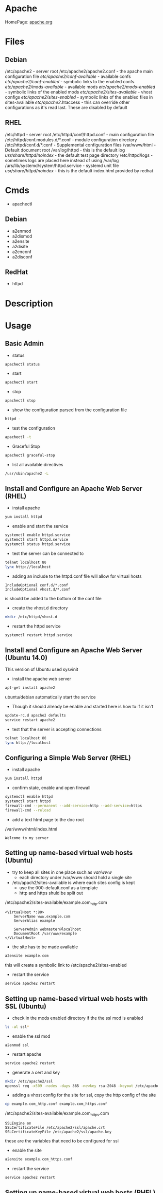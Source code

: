 #+TAGS: web apache httpd web_server ssl_certificate


* Apache
HomePage: [[https://www.apache.org/][apache.org]]

* Files
** Debian
/etc/apache2 - server root
/etc/apache2/apache2.conf - the apache main configuration file
/etc/apache2/conf-available/  - available confs
/etc/apache2/conf-enabled/    - symbolic links to the enabled confs
/etc/apache2/mods-available/  - available mods
/etc/apache2/mods-enabled/    - symbolic links of the enabled mods
/etc/apache2/sites-available/ - vhost configs
/etc/apache2/sites-enabled/   - symbolic links of the enabled files in sites-available
/etc/apache2/.htaccess        - this can override other configurations as it's read last. These are disabled by default

** RHEL
/etc/httpd - server root
/etc/httpd/conf/httpd.conf       - main configuration file
/etc/httpd/conf.modules.d/*.conf - module configuration directory
/etc/httpd/conf.d/*.conf         - Supplemental configuration files
/var/www/html                    - Default document root
/var/log/httpd                   - this is the default log
/usr/share/httpd/noindex/        - the default test page directory
/etc/httpd/logs                  - sometimes logs are placed here instead of using /var/log
/urs/lib/systemd/system/httpd.service - systemd unit file
/usr/share/httpd/noindex/        - this is the default index.html provided by redhat

* Cmds
- apachectl
** Debian
- a2enmod
- a2dismod
- a2ensite
- a2disite
- a2enconf
- a2disconf
** RedHat
- httpd

* Description
* Usage
** Basic Admin
- status
#+BEGIN_SRC sh
apachectl status 
#+END_SRC

- start
#+BEGIN_SRC sh
apachectl start
#+END_SRC

- stop
#+BEGIN_SRC sh
apachectl stop
#+END_SRC

- show the configuration parsed from the configuration file
#+BEGIN_SRC sh
httpd -
#+END_SRC

- test the configuration
#+BEGIN_SRC sh
apachectl -t
#+END_SRC

- Graceful Stop
#+BEGIN_SRC sh
apachectl graceful-stop
#+END_SRC

- list all available directives
#+BEGIN_SRC sh
/usr/sbin/apache2 -L
#+END_SRC

** Install and Configure an Apache Web Server (RHEL)
   
- install apache
#+BEGIN_SRC sh
yum install httpd
#+END_SRC

- enable and start the service
#+BEGIN_SRC sh
systemctl enable httpd.service
systemctl start httpd.service
systemctl status httpd.service
#+END_SRC

- test the server can be connected to
#+BEGIN_SRC sh
telnet localhost 80
lynx http://localhost
#+END_SRC

- adding an include to the httpd.conf file will allow for virtual hosts
#+BEGIN_EXAMPLE
IncludeOptional conf.d/*.conf
IncludeOptional vhost.d/*.conf
#+END_EXAMPLE
is should be added to the bottom of the conf file

- create the vhost.d directory
#+BEGIN_SRC sh
mkdir /etc/httpd/vhost.d
#+END_SRC

- restart the httpd service
#+BEGIN_SRC sh
systemctl restart httpd.service
#+END_SRC

** Install and Configure an Apache Web Server (Ubuntu 14.0)
This version of Ubuntu used sysvinit   

- install the apache web server
#+BEGIN_SRC sh
apt-get install apache2
#+END_SRC
ubuntu/debian automatically start the service

- Though it should already be enable and started here is how to if it isn't
#+BEGIN_SRC sh
update-rc.d apache2 defaults
service restart apache2
#+END_SRC

- test that the server is accepting connections
#+BEGIN_SRC sh
telnet localhost 80
lynx http://localhost
#+END_SRC

** Configuring a Simple Web Server (RHEL)
- install apache
#+BEGIN_SRC sh
yum install httpd
#+END_SRC

- confirm state, enable and open firewall
#+BEGIN_SRC sh
systemctl enable httpd
systemctl start httpd
firewall-cmd --permanent --add-service=http --add-service=https
firewall-cmd --reload
#+END_SRC

- add a text html page to the doc root
/var/www/html/index.html
#+BEGIN_EXAMPLE
Welcome to my server
#+END_EXAMPLE

** Setting up name-based virtual web hosts (Ubuntu)
   
- try to keep all sites in one place such as /var/www/
  - each directory under /var/www should hold a single site
  
- /etc/apach2/sites-available is where each sites config is kept 
  - use the 000-default.conf as a template
  - http and https shuld be split out
    
/etc/apache2/sites-available/example.com_http.com
#+BEGIN_EXAMPLE
<VirtualHost *:80>
	ServerName www.example.com
	ServerAlias example

	ServerAdmin webmaster@localhost
	DocumentRoot /var/www/example
</VirtualHost>
#+END_EXAMPLE

- the site has to be made available
#+BEGIN_SRC sh
a2ensite example.com
#+END_SRC
this will create a symbolic link to /etc/apache2/sites-enabled

- restart the service
#+BEGIN_SRC sh
service apache2 restart
#+END_SRC

** Setting up name-based virtual web hosts with SSL (Ubuntu)

- check in the mods enabled directory if the the ssl mod is enabled
#+BEGIN_SRC sh
ls -al ssl*
#+END_SRC

- enable the ssl mod
#+BEGIN_SRC 
a2enmod ssl
#+END_SRC

- restart apache
#+BEGIN_SRC sh
service apache2 restart
#+END_SRC

- generate a cert and key
#+BEGIN_SRC sh
mkdir /etc/apache2/ssl
openssl req -x509 -nodes -days 365 -newkey rsa:2048 -keyout /etc/apache2/ssl/apache.key -out /etc/apache2/ssl/apache.crt
#+END_SRC

- adding a vhost config for the site for ssl, copy the http config of the site
#+BEGIN_SRC sh
cp example.com_http.conf example.com_https.conf
#+END_SRC

/etc/apache2/sites-available/example.com_https.com
#+BEGIN_EXAMPLE
SSLEngine on
SSLCertificateFile /etc/apache2/ssl/apache.crt
SSLCertificateKeyFile /etc/apache2/ssl/apache.key
#+END_EXAMPLE
these are the variables that need to be configured for ssl

- enable the site
#+BEGIN_SRC sh
a2ensite example.com_https.conf
#+END_SRC

- restart the service
#+BEGIN_SRC sh
service apache2 restart
#+END_SRC

** Setting up name-based virtual web hosts (RHEL)

- install httpd
#+BEGIN_SRC sh
yum install httpd
#+END_SRC

- enable and start
#+BEGIN_SRC sh
systemctl enable httpd.service
systemctl start httpd.service
systemctl status httpd.service
#+END_SRC

- add to the /etc/httpd/conf/httpd.conf 
#+BEGIN_EXAMPLE
IncludeOptional vhost.d/*.conf
#+END_EXAMPLE
place this at the bottom of the file

- add the vhost.d directory
#+BEGIN_SRC sh
mkdir /etch/httpd/vhost.d
#+END_SRC

- add the site directory to /var/www/
#+BEGIN_SRC sh
mkdir /var/www/example
#+END_SRC

- add an index.html
#+BEGIN_EXAMPLE
<html>

<head></head>

<body>

<h2>Example.com</h2>

</body>
</html>
#+END_EXAMPLE

- create a config file in vhost.d (there is no default file to use as a template with RHEL)
/etc/httpd/vhost.d/example.com_http.conf
#+BEGIN_EXAMPLE
<VirtualHost *:80>

	ServerName example.com
	ServerAlias example
	
	DocumentRoot /var/www/example
	ErrorLog /var/www/example/error.log
	CustomLog /var/www/example/custom.log combined
	
</VirtualHost>
#+END_EXAMPLE

- restart the service
#+BEGIN_SRC sh
systemctl restart httpd.service
#+END_SRC 

- now browse to the address and you should see the index.html that we created
  
** Setting up name-based virtual web hosts with SSL (RHEL)
   
- create an ssl directory
#+BEGIN_SRC sh
mkdir /etc/httpd/ssl
#+END_SRC

- install mod_ssl
#+BEGIN_SRC sh
yum install mod_ssl
#+END_SRC

- create a cert and key
#+BEGIN_SRC sh
openssl req -x509 -nodes -days 365 -newkey rsa:2048 -keyout /etc/httpd/ssl/apache.key -out /etc/httpd/ssl/apache.crt
#+END_SRC

- create a configuration file for https
#+BEGIN_SRC sh
cp /etc/httpd/vhost.d/example.com_http.conf /etc/httpd/vhost.d/example.com_https.conf
#+END_SRC
/etc/httpd/vhost.d/example_https.conf
#+BEGIN_EXAMPLE
<VirtualHost *:443>
	SSLEngine On	
	SSLCertificateFile /etc/httpd/ssl/apache.crt
	SSLCertificateKeyFile /etc/httpd/ssl/apache.key

	ServerName example.com
	ServerAlias example
	
	DocumentRoot /var/www/example
	
</VirtualHost>
#+END_EXAMPLE

- open port 443
#+BEGIN_SRC sh
firewall-cmd --permanent --open-port=443/tcp
firewall-cmd --reload
#+END_SRC

- restart the service
#+BEGIN_SRC sh
systemctl restart httpd.service
systemctl status httpd.service
#+END_SRC

** Implementing a Web Server with Name-Based Virtual Hosts
Docs: https://httpd.apache.org/docs/2.4/vhosts/name-based.html
We will be hosting:
  - mydomain
  - extradomain

- create the hosts directory
#+BEGIN_SRC sh
mkdir /var/www/html/{mydomain,extradomain}
echo "This is www.mydomain.com" > /var/www/html/mydomain/index.html
echo "This is www.extradomain.com" > /var/www/html/extradomain/index.html
#+END_SRC

- add to hosts file (this step is only for testing to circumvent dns)
#+BEGIN_EXAMPLE
172.31.39.227 www.mydomain.com
172.31.39.227 www.extradomain.com
#+END_EXAMPLE
the ip will be the machines local ip

- edit httpd.conf
#+BEGIN_EXAMPLE
NameVirtualhost 172.31.39.227

<VirtualHost 172.31.39.227>
	ServerName www.mydomain.com
	DocumentRoot /var/www/html/mydomain
</VirtualHost>

<VirtualHost 172.31.39.227>
	ServerName www.extradomain.com
	DocumentRoot /var/www/html/extradomain
</VirtualHost>
#+END_EXAMPLE
the ip is the on that apache will be listening on

- now restart the service for the changes to take effect
#+BEGIN_SRC sh
apachectl -t
systemctl restart httpd
#+END_SRC

** Implementing a Web Server with IP-Based Virtual Hosts
Docs: https://httpd.apache.org/docs/2.4/vhosts/ip-based.html  


- edit httpd.conf
#+BEGIN_EXAMPLE
<VirtualHost 192.168.0.3>
	ServerAdmin admin@mailprod.mydomain.com
	DocumentRoot /var/www/html/mydomain
	ServerName www.mydomain.com
	ErrorLog /var/log/httpd/mydomain/error_log
</VirtualHost>

<VirtualHost 192.168.0.4>
	ServerAdmin admin@mailprod.extradomain.com
	DocumentRoot /var/www/html/extradomain
	ServerName www.extradomain.com
	ErrorLog /var/log/httpd/extradomain/error_log
</VirtualHost>
#+END_EXAMPLE

- create the log directories
#+BEGIN_SRC sh
mkdir /var/log/httpd/{mydomain,extradomain}
#+END_SRC

- restart the service for the virtual hosts available
#+BEGIN_SRC sh
apachectl -t
systemctl restart httpd
#+END_SRC

** Configure a Virtual Host(RHCE RHEL7)
- ensure that the directory that you are going to place your vhosts in is added to the httpd.conf
#+BEGIN_EXAMPLE
IncludeOptional conf.d/*.conf
IncludeOptional vhosts/*.conf
#+END_EXAMPLE
By default the conf.d/*.conf is set, this means that an vhost that is added in the conf.d that ends with conf will be used
  - this can become messy and it's better to use a single directory to hold all your vhost configs

- create the vhost config in /etc/httpd/vhosts
#+BEGIN_EXAMPLE
<VirtualHost *:80>
        ServerAdmin admin@myvhost.example.com
        DocumentRoot /var/www/html/myvhost
        ServerName myvhost.example.com
        ErrorLog logs/myvhost-error_log
        CustomLog logs/myvhost-access_log combined
</VirtualHost>
#+END_EXAMPLE
when testing you will have to add the domain name to the /etc/hosts file

- create the index.html file
#+BEGIN_SRC sh
mkdir /var/www/html/myvhost
echo "This is MYVHOST at myvhost.example.com" > /var/www/html/myvhost/index.html
#+END_SRC

- check syntax of config file
#+BEGIN_SRC 
httpd -t
#+END_SRC

- check that virtual host has been added
#+BEGIN_SRC sh
httpd -D DUMP_VHOSTS
#+END_SRC

- restart the httpd service
#+BEGIN_SRC sh
systemctl restart httpd
#+END_SRC

- confirm that the vhost is accessable and returning the correct content
#+BEGIN_SRC sh
elinks http://myvhost.example.com
#+END_SRC

** Configure SSL Certs and Keys (RHEL)
- install mod_ssl
#+BEGIN_SRC sh
yum install mod_ssl openssl
#+END_SRC

- create an ssl-certs directory for httpd
#+BEGIN_SRC sh
mkdir /etc/httpd/ssl-certs
#+END_SRC

- creating a self signed certificate   
#+BEGIN_SRC sh
openssl req -x509 -nodes -days 365 -newkey rsa:2048 -keyout /etc/httpd/ssl-certs/example.key -out /etc/httpd/ssl-certs/example.crt
#+END_SRC
req    - what cert is to be created
nodes  - no des don't encrypt the key
days   - when will the cert will expire
newkey - what encryption type
keyout - where to place the key
out    - where to place the cert

- configure apache to use cert and to listen on 443
/etc/httpd/vhost.d/example.conf
#+BEGIN_EXAMPLE
NameVirtualHost *:80
NameVirtualHost *:443
<VirtualHost *:80>
	ServerAlias example
	DocumentRoot /var/www/html
	ServerName example.com
</VirtualHost>

<VirtualHost *:443>
	ServerAlias example
	DocumentRoot /var/www/html
	ServerName example.com
	
	SSLEngine on
	SSLCertificateFile /etc/httpd/ssl-certs/example.crt
	SSLCertificateKeyFile /etc/httpd/ssl-certs/example.key
</VirtualHost>
#+END_EXAMPLE

- restart httpd
#+BEGIN_SRC sh
systemctl restart httpd
#+END_SRC

- test with telnet and your browser
#+BEGIN_SRC sh
telnet example.com 443
#+END_SRC

** Configure TLS Security - Generating Key Files, CSRs and SelfSigned Certificates
- install mod_ssl and openssl
#+BEGIN_SRC sh
yum install -y mod_ssl openssl
#+END_SRC

- generate an key to sign your certificate
#+BEGIN_SRC sh
openssl genpkey -algorithm rsa -pkeyopt rsa_keygen_bits:2048 -out alickmitchell5.mylabserver.com.key
#+END_SRC

- create the certificate signing request
#+BEGIN_SRC sh
openssl req -new -key alickmitchell5.mylabserver.com.key -out alickmitchell5.mylabserver.com.csr
#+END_SRC
it is this that is sent to the CA to request a cert for your site

- we can create a self signed cert
#+BEGIN_SRC sh
openssl x509 -req -days 365 -signkey alickmitchell5.mylabserver.com.key -in alickmitchell5.mylabserver.com.csr -out alickmitchell5.mylabserver.com.crt
#+END_SRC

- set the location of the certificate in the httpd.conf or in the virtual host config
#+BEGIN_EXAMPLE
<VirtualHost *:443>
    DocumentRoot "/var/www/html/ourexample"
    ServerName alickmitchell5.mylabserver.com:443
    SSLCertificateFile /etc/pki/tls/certs/alickmitchell5.mylabserver.com.crt
    SSLCertificateKeyFile /etc/pki/tls/certs/alickmitchell5.mylabserver.com.key
</VirtualHost>
#+END_EXAMPLE

- test that our vhost is listening for ssl
#+BEGIN_SRC sh
httpd -D DUMP_VHOSTS
#+END_SRC

- add firewall rules
#+BEGIN_SRC sh
firewall-cmd --permanent --add-service=https
firewall-cmd --reload
#+END_SRC

- restart the httpd service
#+BEGIN_SRC sh
systemctl restart httpd
#+END_SRC

- check the validity of the certificate (if no gui browser available)
#+BEGIN_SRC sh
openssl s_client -connect localhost:443 -state
#+END_SRC
this will print to the screen all the certificates details

** Implementing a Web Server with SSL (Using our own CA)
   
- install the required pkgs
#+BEGIN_SRC sh
yum install mod_ssl openssl openssl-perl
#+END_SRC

- this will now add the conf.modules.d/00-ssl.conf
#+BEGIN_EXAMPLE
LoadModule ssl_module modules/mod_ssl.so
#+END_EXAMPLE

- enable ssl with an apache restart
#+BEGIN_SRC sh
systemctl restart httpd
#+END_SRC

- confirm with telnet
#+BEGIN_SRC sh
telnet localhost 443
#+END_SRC

- create dir to create the ssl certs in
#+BEGIN_SRC sh
mkdir /root/httpd
cd /roor/httpd
#+END_SRC

- create a self signed ssl cretificate
#+BEGIN_SRC sh
openssl genrsa -des3 -out mydomain.key 2048
#+END_SRC
you will be prompted for a password

- create the certificate request that can be set to the CA
#+BEGIN_SRC sh
openssl req -new -key mydomain.key -out mydomain.csr
#+END_SRC
you will be prompted for the password when creating the key

- we will crate our own CA
#+BEGIN_SRC sh
/etc/pki/tls/misc/CA.pl -newca
#+END_SRC
- you will now be prompted for a password and company details

- create a request 
#+BEGIN_SRC sh
/etc/pki/tls/misc/CA.pl -newreq
#+END_SRC
- this will create a "newreq.pem" and "newkey.pem"
- at this point we should now have:
  - mydomain.csr
  - mydomain.key
  - newkey.pem
  - newkey.key
    
- sign the cert
#+BEGIN_SRC sh
/etc/pki/tls/misc/CA.pl -signreq
#+END_SRC
- this will create "newcert.pem"
  
- move the cert to the correct location
#+BEGIN_SRC sh
mkdir /etc/httpd/ssl
cd /etc/httpd/ssl
cp /root/httpd/newkey.pem example.com.key
cp /root/httpd/newcert.pem example.com.crt
#+END_SRC
- recommended locations for ssl certs:
  - /etc/httpd/ssl
  - /etc/ssl
    
- edit the /etc/httpd/conf.d/ssl.conf (this is for a server that isn't using virtual hosts)
#+BEGIN_EXAMPLE
DocumentRoot "/var/www/html"
ServerName 34.244.117.210

SSLCertificateFile /etc/httpd/ssl/example.com.crt
SSLCertificateKeyFile /etc/httpd/ssl/example.com.key
#+END_EXAMPLE
- Uncomment the DocumentRoot and set, and the ip addr of the server
- Add the location of the crt and the key

- restart the service for the changed to take effect
#+BEGIN_SRC sh
apachectl -t
systemctl restart httpd
#+END_SRC

- confirm that the crt has been attached by browsing with https
  - you will get errors/warnings as this is a self-signed crt, this doesn't mean that the crt is un-safe just that it comes from a source the machine can't confirm
    
- to confirm the sha
#+BEGIN_SRC sh
openssl x509 -noout -fingerprint -sha256 -inform pem -in example.com.crt
#+END_SRC
you can then compare the output with the information that the crt shows in the browser

** Modules and CGI
- list
#+BEGIN_SRC sh
apachectl -t -D DUMP_MODULES - ths list all modules
#+END_SRC

- enable module
#+BEGIN_SRC sh
a2enmod mod_wsgi
#+END_SRC

- disables module
#+BEGIN_SRC sh
a2dismod mod_wsgi
#+END_SRC

*** Enabling Perl Module - CentOS7
this is server-side execution
   
- install the perl module
#+BEGIN_SRC sh
yum install mod_perl
#+END_SRC

- this will add the conf file to /etc/httpd/conf.modules.d
02-perl.conf
#+BEGIN_EXAMPLE
LoadModule perl_module modules/mod_perl.so
#+END_EXAMPLE

- now able to create a perl cgi directory
#+BEGIN_SRC sh
mkdir /var/www/html/perl-cgi
#+END_SRC

- edit the httpd.conf to indicate the perl directory
#+BEGIN_EXAMPLE
<Directory /var/www/html/perl-cgi>
	AllowOverride All
	SetHandler perl-script
	PerlHandler ModPerl::Registry
	PerlOptions +ParseHeaders
	Options ExecCGI
	Order allow,deny
	Allow from all
</Directory>
#+END_EXAMPLE

- create a test perl file
hello.pl
#+BEGIN_SRC pl
#!/usr/bin/perl

print "Content-type: text/html\n\n";
print "<font size=+1>Environment</font>\n";


foreach (sort keys %ENV) {
	print "<b>$_</b>: $ENV{$_}<br>\n";
}
1;
#+END_SRC
this is executed server-side

- restart the httpd service for the changes to take effect
#+BEGIN_SRC sh
systemctl restart httpd
#+END_SRC

- use w3m to browse to mylabserver.com/perl-cgi/hello.pl

*** Enabling PHP Module - CentOS7
this is client-side execution
   
- install the php
#+BEGIN_SRC sh
yum install php
#+END_SRC
this will include the apache mod

- this will add the module Load file to conf.modules.d
10-php.conf
#+BEGIN_EXAMPLE
<IfModule prefork.c>
	LoadModule php5_module modules/libphp5.so
</IfModule>
#+END_EXAMPLE

- create a test php file
/var/www/html/hello.php
#+BEGIN_SRC php
<html>
  <head>
    <title>PHP Test</title>
  </head>
  <body>
  <?php echo '<p>Hello World!</p>'; ?>
  
This would be all we would see if PHP was not enabled
  </body>
</html
#+END_SRC

- now browse to mylabserver.com/hello.php to confirm

*** Deploy a bsic CGI application
- check where scripts can be placed bey greping httpd.conf for ScriptAlias
#+BEGIN_SRC sh
cat /etc/httpd/conf/httpd.conf | grep -i "scriptalias"
#+END_SRC
this will return a line that will indicate where scripts should be placed for cgi, by default /cgi-bin

- in /var/www/cgi-bin create a simple script
#+BEGIN_EXAMPLE
#!/bin/bash

echo "Content-type: text"
echo 
echo
echo "This is the current time on the system $(date)"
#+END_EXAMPLE
the Content-type line is important and needs to be set correctly otherwist the script will fail

- check the state of the selinux bool for cgi, if not enable then enable 
#+BEGIN_SRC sh
getsebool -a | grep httpd_enable_cgi
setsebool -P httpd_enable_cgi 1
#+END_SRC

*** Setting the script in a none default cgi directory
- create the new directory to put the scripts in
#+BEGIN_SRC sh
mkdir /var/www/webscripts
#+END_SRC

- create the script in the new directory
#+BEGIN_EXAMPLE
#!/bin/bash

echo "Content-type: text"
echo 
echo
echo "This is the current time on the system $(date)"
echo
echo
echo "This script isn't in the default position"
#+END_EXAMPLE

- set the selinux context on the new directory
#+BEGIN_SRC sh
semanage fcontext -at httpd_sys_script_exec_t "/var/www/webscripts(/.*)?"
restorecon -Rv /var/www/webscripts
#+END_SRC

- edit /etc/httpd/conf/httpd.conf
#+BEGIN_EXAMPLE
ScriptAlias /cgi-bin/ "var/www/webscripts/"
<Directory "/var/www/webscripts">
    AllowOverride None
    Options None
    Require all granted
</Directory>
#+END_EXAMPLE
    
- restart the httpd service
#+BEGIN_SRC sh
systemctl restart httpd
#+END_SRC

** Configuring htpasswd
- htpasswd
  - this cmd creates a database of user, password values that apache can use
#+BEGIN_SRC sh
htpasswd -c /etc/nagios/htpasswd.users nagiosadmin
#+END_SRC
it will prompt for a password for nagiosadmin

** Implementing htpassws and mod_auth
htpasswd - allows the creation of user/password for access to sections of a web directory
   
- crate a directory to secure
#+BEGIN_SRC sh
mkdir /var/www/html/secure
#+END_SRC

- add a test file to the directory
#+BEGIN_SRC sh
echo "This is a SECURE site" > /var/www/html/secure/secure.html
#+END_SRC

- move to /etc/httpd and create the user/password with htpasswd
#+BEGIN_SRC sh
cd /etc/httpd
htpasswd -c /etc/httpd/passwdfile fred
#+END_SRC
this will prompt for a password to be entered for fred

- edit httpd.conf to allow htpasswd to be used
#+BEGIN_EXAMPLE
<Directory /var/www/html/secure>
	AuthName "Secure Folder"
	AuthType Basic
	AuthUserFile /etc/httpd/passwdfile
	Require valid-user
</Directory>
#+END_EXAMPLE

- restart the service for chages to take effect
#+BEGIN_SRC sh
apachectl -t
systemctl restart httpd
#+END_SRC

- browsing to mylabserver.com/secure will now challenge the browser for a user/passwd

** Implementing htaccess
   
- create the user
#+BEGIN_SRC sh
cd /etc/httpd
htpasswd /etc/httpd/passwdfile barny
#+END_SRC

- create directory to secure with htaccess
#+BEGIN_SRC s
mkdir /var/www/html/secure2
echo "This is the second SECURE directory" > /var/www/html/secure2/secure2.html
#+END_SRC

- create the .htaccess file in that directory
/var/www/html/secure2/.htaccess
#+BEGIN_EXAMPLE
AuthName "Secure 2 Folder"
AuthType Basic
AuthUserFile /etc/httpd/passwdfile
Require valid-user
#+END_EXAMPLE

- edit httpd.conf
#+BEGIN_EXAMPLE
<Directory /var/www/html/secure2>
	AllowOverride AuthConfig
</Directroy>
#+END_EXAMPLE

- restart the service for the changes to take effect
#+BEGIN_SRC sh
apachectl -t
systemctl restart httpd
#+END_SRC

- confirm by browsing to mylabserver.com/secure2

** Restrict Access to a Web Page to specific users(htpasswd) - Debian
- create file that is to be held secret
#+BEGIN_SRC sh
cd /var/www/
mkdir secret
cd secret
echo "This is a secret" > file.html
#+END_SRC

- create a users file 
#+BEGIN_EXAMPLE
htpasswd -c /etc/apache2/users fred
#+END_EXAMPLE
this will prompt you for a password

- add the following above the final </VirtualHost>
#+BEGIN_EXAMPLE
<Location /secret>
       AuthName "test"
       AuthType Basic
       AuthUserFile /tmp/users
       Order deny,allow
       require valid-user
</Location>
#+END_EXAMPLE
if you only want a specific user change the /tmp/users to the user to be allowed

- reload the apache
#+BEGIN_SRC sh
apache2ctl graceful
#+END_SRC

*** Using groups
- similar to users but 
#+BEGIN_EXAMPLE
<Location /secret>
        AuthName "test"
        AuthType Basic
        AuthUserFile /tmp/users
        Order deny,allow
	AuthGroupFile /etc/apache/groups	
	require group pirates
</Location>
#+END_EXAMPLE

/etc/apache/groups
#+BEGIN_EXAMPLE
pirates: fred
pirates: wilma
pirates: barney
#+END_EXAMPLE

** Configuring Private Directories (htaccess)
- Select user that is going to have a private directory
#+BEGIN_SRC sh
mkdir /var/user1dir
chown user1:user1 /var/user1dir
chmod 0711 /var/user1dir
#+END_SRC

- change the selinux context on the user1dir
#+BEGIN_SRC sh
semanage fcontext -at httpd_sys_content_t "/var/user1dir(/.*)?"
restorecon -Rv /var/user1dir
#+END_SRC
v - verbose
R - Recursively apply

- create an index.html in the private directory
#+BEGIN_SRC sh
echo "This is user1's private directory" > /var/user1dir/index.html
#+END_SRC

- edit the httpd.conf, change DocumentRoot
#+BEGIN_SRC sh
DocumentRoot "/var"
<Directory "/var/user">
    AllowOverride AuthConfig
</Direcotry>
#+END_SRC

- check the syntax
#+BEGIN_SRC sh
httpd -t
#+END_SRC

- create an .htaccess file in /var/user
#+BEGIN_EXAMPLE
AuthType Basic
AuthName "Password Protected Private Directory - Enter Login Credentials:"
AuthUserFile "/etc/httpd/conf/.userdb"
Require user user
#+END_EXAMPLE

- create the user password
/etc/httpd/conf/.userdb
#+BEGIN_SRC sh
htpasswd -c .userdb user
chgrp apache .userdb
chmod 0640 .userdb
systemctl restart httpd
#+END_SRC

- now login into the private directory
#+BEGIN_SRC sh
elinks http://alickmitchell5.mylabserver.com/user
#+END_SRC
you will be prompt for a user login and password

** Restrict Access to a Web Page with by IP with Apache (RHEL)
   
- with in the /etc/httpd/conf/httpd.conf specifiy the exact directory that is to be restricted
#+BEGIN_EXAMPLE
<Directory /var/www/example/test>
	Order allow,deny
	Allow from 52.23.22.100
	Allow from 172.31.16.59
	Allow from 127
</Directory>
#+END_EXAMPLE
This only allows the specified ip addrs to connect to that directory

- it could be added to a specific vhost instead
#+BEGIN_EXAMPLE
<VirtualHost *:80>

	ServerName example.com
	ServerAlias example
	
	DocumentRoot /var/www/example

	<Directory /var/www/example/test>
		Order allow,deny
		Allow from 52.23.22.100
		Allow from 172.31.16.59
		Allow from 127
	</Directory>

</VirtualHost>
#+END_EXAMPLE
has to be specified after the DocumentRoot

** chroot Apache Web Server
[[https://www.cyberciti.biz/tips/chroot-apache-under-rhel-fedora-centos-linux.html][Chroot Apache Centos - NixCraft]]
** Giving developers access to the root document
- create the webdev group
#+BEGIN_SRC sh
groupadd webdev
#+END_SRC

- set permissions on the directory
#+BEGIN_SRC sh
setfacl -R -m g:webdev:rwX /web
setfacl -R -m d:g:webdev:rwX /web
#+END_SRC
The first is to set permissions on existing files, and the second to set a default rule for new files
Uppercase X, set execute on directories only

** Configuring Virtual hosts (RHEL)
for more than a couple of virtual hosts you should create specific domain files in /etc/httpd/conf.d/
#+BEGIN_SRC sh
touch /etc/httpd/conf.d/sales.conf
touch /etc/httpd/conf.d/example.conf
#+END_SRC

sales.conf
#+BEGIN_EXAMPLE
<Directory /srv/web/sales>
	Require all granted
	AllowOverride None
</Directory>

<VirtualHost *:80>
	DocumentRoot /srv/web/sales
	ServerName sales.example.com
	ServerAlias buying.example.com
	ServerAdmin root@sales.example.com
	ErrorLog "logs/sales_error_log
	CustomLog "logs/sales_access_log" combined
</VirtualHost>
#+END_EXAMPLE

- makesure that the document root exsists, and has the correct SELinux lebael
#+BEGIN_SRC sh
mkdir /srv/web/sales
semanage -a -t httpd_sys_content_t
semanage fcontext -a -t httpd_sys_content_t '/srv/web(/.*)?'
restorecon -R -v /srv/web
#+END_SRC
  
- restart the apache server
#+BEGIN_SRC sh
systemctl restart httpd
#+END_SRC

- Configure /etc/hosts file
#+BEGIN_EXAMPLE
192.168.0.4 server1.example.com server1 sales.example.com
#+END_EXAMPLE

Always a good idea to setup a default virtual host 00.conf(with an error message) as errors in virtual host configs will mean a redirection to the first correcctly configured virtual host.

Common Errors Working with Virtual Hosts
  - No DocumentRoot specified for a host
  - Non-default DocumentRoot with faulty SELinux label
  - No name resolution, error in nameing (example.com instead of www.example.com)

*** Advanced Apache Features
**** Configure Authentication (RHEL)
#+BEGIN_SRC sh
yum install -y httpd-manual
#+END_SRC
This will add a manual in the /etc/httpd/conf.d/ that you can browser through your browser.

- setup basic authentication
#+BEGIN_SRC sh
htpasswd -c /etc/httpd/htpasswd user_name
#+END_SRC
this will prompt you for a password

- add a directory section in /etc/httpd/conf/
#+BEGIN_EXAMPLE
<Directory /var/www/html/secret>
	AuthType Basic
	AuthName "Secret Files"
	AuthUserFile /etc/httpd/htpasswd
	Require user user_name
</Directory>
#+END_EXAMPLE

- /var/www/html create the secret directory
#+BEGIN_SRC sh
cd /var/www/html
mkdir secret
cd secret
vim index.html
#+END_SRC

- index.html
#+BEGIN_EXAMPLE
Place welcome to secret directory
#+END_EXAMPLE
when this page is browsed you will be challenged for a user/password


**** Configuring Apache for LDAP Authentication (RHEL)
- direcorty that needs to be added
#+BEGIN_EXAMPLE
<Directory /www/docs/private>
	AuthName "Private"
	AuthType Basic
	AuthBasicProvider file
	AuthUserFile /usr/local/apache/passwd/passwords
	AuthLDAPURL ldap://ldaphost/o=yourorg
	AuthGroupFile /usr/local/apache/passwd/groups
	Require group GroupName
	Require ldap-group cn=mygroup,o=yourorg
#+END_EXAMPLE

**** Enabling CGI Scripts (RHEL)
- CGI scritps should be kept in /var/www/cgi-bin/
- CGI scripts must be executable by apache user and group
- CGI can be used by Python and PHP, but that's not optimal

- PHP
  - install mod_php
  - this adds what is need for php to function to the httpd.conf
    
- Python
  - install mon_wsgi
  - Define a WSGIScriptAlias to redirect requeests to the correct application in the httpd.conf
    #+BEGIN_EXAMPLE
    WSGIScriptAlias /myapp/ /srv/myapp/www/myapp.py
    #+END_EXAMPLE
**** Setting up TLS for a site (RHEL)   
- install tools to create certificates     
#+BEGIN_SRC sh
yum install cryto-utils
yum install mod_ssl
#+END_SRC

- create the keys
#+BEGIN_SRC sh
genkey server1.example.com
#+END_SRC
This will run through an ncurses based creation wizzard     
  - there is an option to encrypt the private key, if selected it has to be entered everytime the server is restarted
The keys will be placed in /etc/pki/tls/private (priv key) and /etc/certs/ (public key)    

- Configure apache to use TLS
mod_ssl places a file in /etc/httpd/conf.d/ssl.conf
  - in this file change the SSLCertificateFile and SSLCertificateKeyFile to the newly generated cert files
#+BEGIN_SRC sh
systemctl restart httpd
#+END_SRC

** Configuring Group Managed Content
- create the directory to hold the group content
#+BEGIN_SRC sh
mkdir /var/private
#+END_SRC

- create the group that are to access the content
#+BEGIN_SRC sh
groupadd dbadmins
usermod -G dbadmins user1
usermod -G dbadmins user2
#+END_SRC

- change group ownership of /var/private
#+BEGIN_SRC sh
chgrp dbadmins private
chmod 0771 private
echo "This is the DBADMINS index.html in /var/private" > index.html
#+END_SRC

- set the selinux contexts
#+BEGIN_SRC sh
semange fcontext -at httpd_sys_content_t /var/private(/.*)?
restorecon -Rv /var/private
#+END_SRC
v - verbose
R - recursive

- configure /etc/httpd/conf/httpd.conf
#+BEGIN_EXAMPLE
DocumentRoot "/var"
<Directory /var/private>
    AllowOverride AuthConfig
</Directory>
#+END_EXAMPLE

- check the syntax of the changes
#+BEGIN_SRC sh
httpd
#+END_SRC

- create the .htaccess file for /var/private
#+BEGIN_EXAMPLE
AuthType Basic
AuthName "Password Protected DBADMIN Contect: "
AuthUserFile "/etc/httpd/conf/.grouppassworddb"
AuthGroupFile "/etc/httpd/conf/.groupdb"
Require group dbadmins
#+END_EXAMPLE

- create the .groupdb
#+BEGIN_SRC sh
dbadmins user1 user2
#+END_SRC

- add the correct privs and group ownership to /etc/httpd/conf/.groupdb
#+BEGIN_SRC sh
chgrp apache .groupdb
chmod 0640 .groupdb
#+END_SRC

- create the group password file /etc/httpd/conf/.grouppassworddb
#+BEGIN_SRC sh
htpasswd -c .grouppassworddb user1
htpasswd .grouppassworddb user1
#+END_SRC
makesure that the -c is only used on the first user, otherwise the file be written over each time

- restart the httpd service
#+BEGIN_SRC sh
systemctl restart httpd
#+END_SRC

- confirm that content is available
#+BEGIN_SRC sh
elinks http://alickmitchell5.mylabserver.com/private
#+END_SRC
you will be challenged for a username and password before being taken to the shared content

** Enabling SSI on apache (Debian)
- add the the config option for the include module
#+BEGIN_EXAMPLE
<Location /ssi>
	Options +Includes
</Location>
#+END_EXAMPLE
+ this adds to exsiting options

- enable the include module
#+BEGIN_SRC sh
a2enmod include
#+END_SRC

- restart the apache service
#+BEGIN_SRC sh
apache2ctl graceful
#+END_SRC

** Configure Apache log files

- the log files are defined in /etc/httpd/conf/httpd.conf
  - under the #LogLevel section   
    
#+BEGIN_EXAMPLE
LogFormat "%h %l %u %t \"%r\" %>s %b \"%{Referer}i\" \"%{User-Agent}i\"" combined
LogFormat "%h %l %u %t \"%r\" %>s %b" common
#+END_EXAMPLE
%h            - hostname/ip addr
%l            - login name
%u            - remote use
%t            - date and time
%r            - first line of request
%s            - status of the request
%{Referer}    - where the request came from
%{User-Agent} - what type of browser made the request

- the formats can be set on to different logs and are specifed at the end of each line
#+BEGIN_EXAMPLE
CustomLog "logs/access_log" combined
#+END_EXAMPLE

** Logging for apache with webalizer
#+BEGIN_SRC sh
apt-get install webalizer
#+END_SRC

- access example.com/webalizer
  - this will create an entry with every log rotation  
    
** SELinux
*** Changing document root
- change the document root in the httpd.conf
- also need to add the correct selinux lables to the new document root  
#+BEGIN_SRC sh
semanage fcontext -a -t httpd_sys_content_t '/web(/.*)?'
restorecon -R -v /web
#+END_SRC

* Modules
Wiki: [[https://en.wikipedia.org/wiki/List_of_Apache_modules][List of Apache Modules]]
** mod_wsgi
- install for python2
#+BEGIN_SRC sh
yaourt -Sy community/mod_wsgi
apt-get install python-pip apache2 libapache2-mod-wsgi
#+END_SRC

-install for python3
#+BEGIN_SRC sh
apt-get install python3-pip apache2 libapache2-mod-wsgi-py3
#+END_SRC

* Lecture
* Tutorials
** Practical Apache Web Server Administration - Lynda.com - Jon Peck
*** Apache Introduction
- Developed since 1995
- Apache is Modular
- Apache Versions
  - 1.3 - 1998 to 2010
  - 2.0 - 2000 to 2013
  - 2.2 - 2005 to present
  - 2.4 - 2009 to present

*** Checking if apache is installed
**** Installation methods
- Pkg Mgmt tool
  - rpm
  - dpkg
- Manual Installation
- Precompiled into binaries
  - Netware
  - Windows
- Bundled with a Package
  - XAMPP - apachefriends.org
  - WampServer - wampserver.com
  - MAMP - mamp.info
  + These bundles should only be used for local development, Never use for public 

**** Investigation
- Determine if a package manager was used to install apache
- rpm
#+BEGIN_SRC sh
rpm -qa | grep httpd
#+END_SRC

- dpkg
#+BEGIN_SRC sh
dpkg -l | grep apache
#+END_SRC

*** Apache Sturcture
+ Interacting with Apache
  - apachectl - this cmd is used to control the apache application
  
+ Apache Actions
  - status - show what apache is doing - may need to be enabled manually
  - start - starts the daemon
  - stop - abrupt stop
  - graceful-stop - will complete any request in progress
  - restart - abrupt stop and restart
  - graceful - completes any requests in progress and restarts
  
*** Configuring Apache
+ Configuration Overview
  - stored in plain text files
  - typically named httpd.conf
  - Location set at compile time
  - Changes only recognized on restart of service
  
+ Configuration Location
  - Fedora and CentOS - /etc/httpd/conf/httpd.conf
    - one monolithic file
  - Debian and Ubuntu - /etc/apache2/apache2.conf
    - related, smaller configuration files
    - One per site
    - One per group of configuration
    
+ Finding where configuration file is
  - start with default loctions depending on distro
  - apachectl -V - this will show config and variables when complied
    - HTTPD_ROOT variable tells you the directory of the apache config file
  - Search entire file system with cmd like "find"
  
+ Configuration Directives
  - One per line
  - Instruction telling Apache what to do
  - Usually followed by an argument
    E.g. ServerName - sets hostname, port for redirects
         ServerName www.example.com
  - Best practive: treat all as case-sensitive
  
*** .htaccess files
+ Directory-Level Configuration
  - .htaccess files
    - Plain text
    - Similar to Apache configuration
    - Intended to provide security for directories
      - Evolved to extending configurations
    - Main configuration can restrict overrides
      - useful for shared hosts

+ .htaccess Advantages
  - Read every request - immediate changes no need to restart service
  - Flexibility for underprivileged users

+ .htaccess Disadvantages
  - Increase security risks
  - Slower than just server config
    - Read every page load
    - Searched for each time 
    
Not recommended - Security performance

*** Anatomy of a virtual host
+ Virtual Hosting
  - Serve content for multiple domains from same server
  - Commonly used by shared web hosts
  - Cost-effective

+ Name-Base Virtual Hosting
  - Routes requests based on domain name
  - Easiest to implement 
    - SSL challenges
    
+ IP-Based Virtual Hosting
  - Seperate IP per site
  - Solves SSL challenges
  - More expensive
  - Greater technical overhead
  
+ Virtual Host Example Config
- ip based virtual host
<VirtualHost 10.0.2.15:80>
	     ServerAdmin username@example.com - where error messages are to be sent
	     ServerName alice.example.com - usually fqdn

	     <Directory /srv/web/>
	       Order allow.deny 
	       Allow from allow - who can access the site
	       Require all granted - 2.4 permissions system
	     </Directory>

	     DocumentRoot /srv/web - dir that apache will serve files
</VirtualHost>

- testing configuration > apachectl -t
                        > apachectl -t -D DUMP_VHOSTS
			
*** What are Modules
+ Apache httpd is Modular
  - System of plugins that add functionality
  - Static modules included upon compilation
    - Loaded every time Apache is started
  - Shared modules added without compilation
    - Dynamically loaded, turned on or off.

+ Modules have Directives
  - configure additional functionality
  - If config has module directives and module is missing the server won't start
  - Wrap module configuration in IfModule helps to stop this
    <IfModule mod_ssl>
    
+ Modules cmds
> apachectl -t -D DUMP_MODULES - ths list all modules
> a2enmod <mod> - this enables an apache module
> a2dismod <mod> - this disables an apache module

+ Debian Module Configuration
- /etc/apache2/mods-available and /etc/apache2/mods-enabled

*** Trouble Shooting with Log Files
+ Apache Log File Uses
  - Findin problem with a site
  - Analyzing traffic patterns
  - Detecting malicious activity
  
+ Acpache Logging Mechanisms
  - Log files can be:
    - Single file
    - File that are rotated
    - Piped to anotehr program
  - Format can configured
  
+ Apache Log Files
  - Error Log
    - Diagnostic information
    - Records any errors found
  - Access Log
    - Records all requests

+ PHP/Other Language Error Logs
  - Generated by language
    - Not by apache
  - Can be in same directory
    - different format
    - can't be combined
    
+ Technically can control PHP logging from apache
  - Best practive: configure PHP with PHP
  
*** Enabling and Reading Apache Log Files
+ Configuring Apache Logging
  - ErrorLog - defines anem, location
    - File: error_log or error.log
  - LogLevel - controls verbosity
    - default is warm
    - info more verbose
    - emergency - least detailed
    - trace - most detailed, use when developing
    
- /etc/apache2/envvars - this file holds apache variables to be set to export

- By default all sites will be logged togeather in access.log and error.log
- Setting site to log individually
> sudoedit /etc/apache2/sites-available/site_to_set_logging.conf
<VirtualHost 10.0.2.15:80>
	     ServerAdmin username@example.com
	     ServerName alice.example.com

	     <Directory /srv/web/>
	       Order allow.deny 
	       Allow from allow
	       Require all granted
	     </Directory>

	     DocumentRoot /srv/web
	     
	     ErrorLog ${APACHE_LOG_DIR}/alice-error.log	- set error log      
	     LogLevel info - verbosity level
	     CustomLog ${APACHE_LOG_DIR}/alice-access.log combined - set access log
</VirtualHost>

*** Tools For Analysing Apache Log Files 
+ AWStats
  - Real-time access log analyzer
  - available on most linux distros
  - web interface with graphs and summaries
  - Can be a security risk if available publicly
    - ensure access is restricted
    
+ GoAccess
  - Real-time access log analyzer
  - Terminal application
  - Easier to secure
  - Lightweight and fast
  - Many features
  
+ Log Aggregators
  - graylog2.org
  - lagstash.net

** Linux Academy Labs - Apache Self-signed SSL
LabGuide: [[file://home/crito/Documents/Linux/Labs/apache-ssl.pdf][Apache and self Signed SSL Certificates]]

** Linux Academy Labs - LAMP Stack with PHP MyAdmin
LabGuide: [[file://home/crito/Documents/Linux/Labs/lamp-phpmyadmin.pdf][LAMP Stack on Ubuntu with PHPMyAdmin]]

This guide uses the command
#+BEGIN_SRC sh
apt-get install lamp-server^
#+END_SRC
This is now deprecated for installing each element individually

DigitalOcean Guide: [[https://www.digitalocean.com/community/tutorials/how-to-install-linux-apache-mysql-php-lamp-stack-on-ubuntu-14-04][How to install Linux, Apache, MySQL PHP on Ubuntu 14.04]]
#+BEGIN_SRC sh
apt-get update
apt-get install apache2
apt-get install mysql-server php5-mysql
mysql_install_db
mysql_secure_installation
apt-get install php5 libapache2-mod-php5 php5-mcrypt
#+END_SRC

* Books
[[file://home/crito/Documents/Linux/Linux_System_Administration.pdf][Linux System Administration - Chapter 6 Administering Apache]]
* Links
[[https://linuxconfig.org/turn-off-directory-browsing-on-apache][Turn off directory browsing on Apache]]
[[https://httpd.apache.org/docs/1.3/logs.html][Log Files - Apache HTTP Server]]
